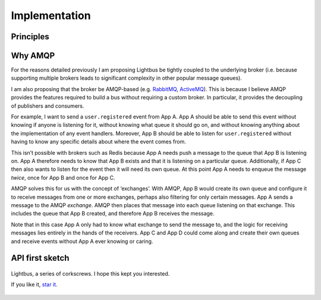 Implementation
==============

.. readingtime::

Principles
----------

.. todo::

    Come up with some principles

Why AMQP
--------

For the reasons detailed previously I am proposing Lightbus be
tightly coupled to the underlying broker (i.e. because
supporting multiple brokers leads to significant complexity in other popular message queues).

I am also proposing that the broker be AMQP-based
(e.g. `RabbitMQ`_, `ActiveMQ`_). This is because I believe
AMQP provides the features required to build a bus without requiring a custom broker.
In particular, it provides the decoupling of publishers and consumers.

For example, I want to send a ``user.registered`` event from App A. App A should
be able to send this event without knowing if anyone is listening for it, without knowing
what queue it should go on, and without knowing anything about the implementation
of any event handlers. Moreover, App B should be able to listen for ``user.registered`` without
having to know any specific details about where the event comes from.

This isn’t possible with brokers such as Redis because App A needs push a message
to the queue that App B is listening on. App A therefore needs to know that App B exists and
that it is listening on a particular queue. Additionally, if App C then also wants to listen
for the event then it will need its own queue. At this point App A needs to enqueue the message *twice*,
once for App B and once for App C.

AMQP solves this for us with the concept of ‘exchanges’.
With AMQP, App B would create its own queue and configure it to receive messages
from one or more exchanges, perhaps also filtering for only certain messages.
App A sends a message to the AMQP *exchange*. AMQP then places that message into
each queue listening on that exchange. This includes the queue that App B created,
and therefore App B receives the message.

Note that in this case App A only had to know what exchange to send the message to,
and the logic for receiving messages lies entirely in the hands of the receivers.
App C and App D could come along and create their own queues and receive events
without App A ever knowing or caring.

.. seealso:: :ref:`motivation:Task queue vs bus`

API first sketch
----------------

.. todo::

    Write API first sketch

.. figure:: _static/images/huh.jpg
    :align: center
    :alt: Decaying machinery

    Lightbus, a series of corkscrews. I hope this kept you interested.

    If you like it, `star it <https://github.com/adamcharnock/lightbus>`_.

.. _RabbitMQ: https://www.rabbitmq.com
.. _ActiveMQ: http://activemq.apache.org/
